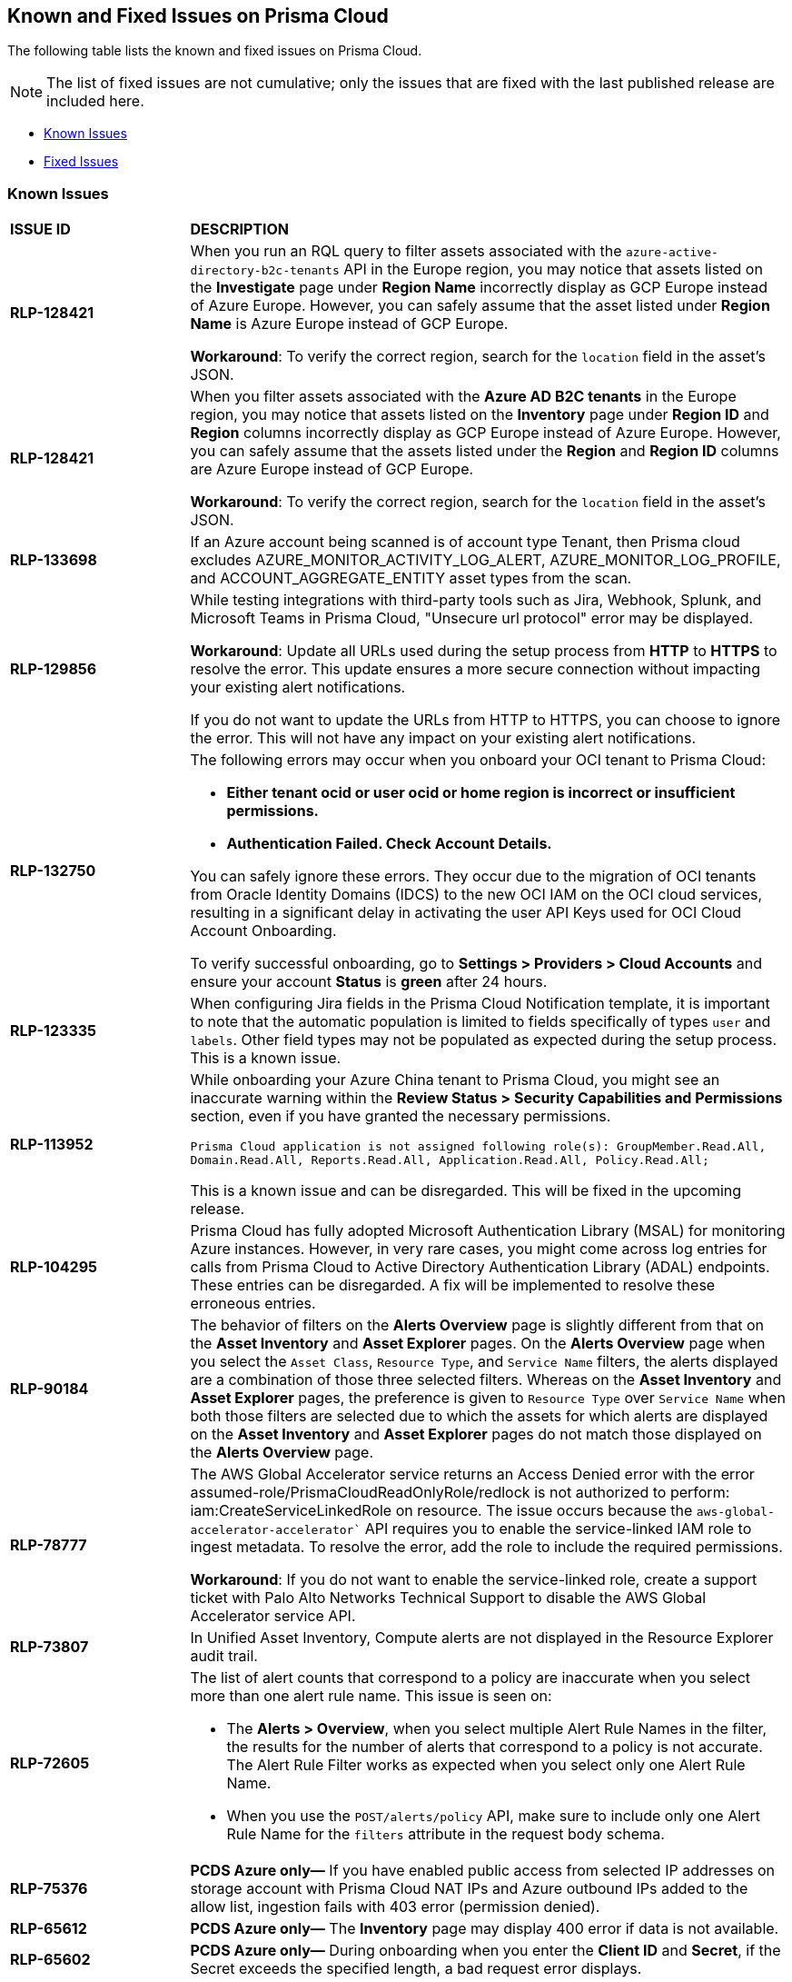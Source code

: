 == Known and Fixed Issues on Prisma Cloud
// @Anagha and @Rodrigo need to add their issues in docs/en/enterprise-edition/rn/known-issues/known-fixed-issues.adoc to this file as well. 
The following table lists the known and fixed issues on Prisma Cloud.

[NOTE]
====
The list of fixed issues are not cumulative; only the issues that are fixed with the last published release are included here.
====

* <<known-issues>>
* <<fixed-issues>>

[#known-issues]
=== Known Issues

[cols="23%a,77%a"]
|===
|*ISSUE ID*
|*DESCRIPTION*
// CSPM AND CAS Known Issues

//*RLP-127621*
//Added post-24.1.2, related to PCSUP-20665, retain in KIs list till engg confirms 
//On *Inventory > Assets*, if you filter based on the _Key-Value_ *Asset Tag* and your environment has more that 1 million assets, the results will be inconclusive.
//Contact your Prisma Cloud Customer Success representative for more details.

|*RLP-128421*
//Added in 24.4.1

|When you run an RQL query to filter assets associated with the `azure-active-directory-b2c-tenants` API in the Europe region, you may notice that assets listed on the *Investigate* page under *Region Name* incorrectly display as GCP Europe instead of Azure Europe. However, you can safely assume that the asset listed under *Region Name* is Azure Europe instead of GCP Europe.

*Workaround*: To verify the correct region, search for the `location` field in the asset’s JSON.

|*RLP-128421*
//Added in 24.4.1

|When you filter assets associated with the *Azure AD B2C tenants* in the Europe region, you may notice that assets listed on the *Inventory* page under *Region ID* and *Region* columns incorrectly display as GCP Europe instead of Azure Europe. However, you can safely assume that the assets listed under the *Region* and *Region ID* columns are Azure Europe instead of GCP Europe.

*Workaround*: To verify the correct region, search for the `location` field in the asset’s JSON.

|*RLP-133698*
//Added in 24.3.2

|If an Azure account being scanned is of account type Tenant, then Prisma cloud excludes AZURE_MONITOR_ACTIVITY_LOG_ALERT, AZURE_MONITOR_LOG_PROFILE, and ACCOUNT_AGGREGATE_ENTITY asset types from the scan.

|*RLP-129856*
//Added in 24.3.2

|While testing integrations with third-party tools such as Jira, Webhook, Splunk, and Microsoft Teams in Prisma Cloud, "Unsecure url protocol" error may be displayed.

*Workaround*: Update all URLs used during the setup process from *HTTP* to *HTTPS* to resolve the error. This update ensures a more secure connection without impacting your existing alert notifications.

If you do not want to update the URLs from HTTP to HTTPS, you can choose to ignore the error. This will not have any impact on your existing alert notifications.

|*RLP-132750*
//Added in 24.3.2

|The following errors may occur when you onboard your OCI tenant to Prisma Cloud:

* *Either tenant ocid or user ocid or home region is incorrect or insufficient permissions.*
* *Authentication Failed. Check Account Details.*

You can safely ignore these errors. They occur due to the migration of OCI tenants from Oracle Identity Domains (IDCS) to the new OCI IAM on the OCI cloud services, resulting in a significant delay in activating the user API Keys used for OCI Cloud Account Onboarding.

To verify successful onboarding, go to *Settings > Providers > Cloud Accounts* and ensure your account *Status* is *green* after 24 hours.

|*RLP-123335*
//Added in 23.12.1

|When configuring Jira fields in the Prisma Cloud Notification template, it is important to note that the automatic population is limited to fields specifically of types `user` and `labels`. Other field types may not be populated as expected during the setup process. This is a known issue.

|*RLP-113952*
//Added in 24.1.1. Plan is to fix it in 24.5.2. This must be moved to fixed issues then.
|While onboarding your Azure China tenant to Prisma Cloud, you might see an inaccurate warning within the *Review Status > Security Capabilities and Permissions* section, even if you have granted the necessary permissions.

`Prisma Cloud application is not assigned following role(s): GroupMember.Read.All, Domain.Read.All, Reports.Read.All, Application.Read.All, Policy.Read.All;`

This is a known issue and can be disregarded. This will be fixed in the upcoming release.

|*RLP-104295*
//Added in 23.7.2. 
|Prisma Cloud has fully adopted Microsoft Authentication Library (MSAL) for monitoring Azure instances. However, in very rare cases, you might come across log entries for calls from Prisma Cloud to Active Directory Authentication Library (ADAL) endpoints. These entries can be disregarded. A fix will be implemented to resolve these erroneous entries.


|*RLP-90184*
//Raised in 23.2.1

|The behavior of filters on the *Alerts Overview* page is slightly different from that on the *Asset Inventory* and *Asset Explorer* pages. On the *Alerts Overview* page when you select the `Asset Class`, `Resource Type`, and `Service Name` filters, the alerts displayed are a combination of those three selected filters. Whereas on the *Asset Inventory* and *Asset Explorer* pages, the preference is given to `Resource Type` over `Service Name` when both those filters are selected due to which the assets for which alerts are displayed on the *Asset Inventory* and *Asset Explorer* pages do not match those displayed on the *Alerts Overview* page.


|*RLP-78777*
//Blurb shared by Arun

|The AWS Global Accelerator service returns an Access Denied error with the error assumed-role/PrismaCloudReadOnlyRole/redlock is not authorized to perform: iam:CreateServiceLinkedRole on resource. The issue occurs because the `aws-global-accelerator-accelerator`` API requires you to enable the service-linked IAM role to ingest metadata. To resolve the error, add the role to include the required permissions.

*Workaround*: If you do not want to enable the service-linked role, create a support ticket with Palo Alto Networks Technical Support to disable the AWS Global Accelerator service API.


|*RLP-73807*
|In Unified Asset Inventory, Compute alerts are not displayed in the Resource Explorer audit trail.


|*RLP-72605*
|The list of alert counts that correspond to a policy are inaccurate when you select more than one alert rule name. This issue is seen on:

* The *Alerts > Overview*, when you select multiple Alert Rule Names in the filter, the results for the number of alerts that correspond to a policy is not accurate. The Alert Rule Filter works as expected when you select only one Alert Rule Name.

* When you use the `POST/alerts/policy` API, make sure to include only one Alert Rule Name for the `filters` attribute in the request body schema.


|*RLP-75376*
|*PCDS Azure only—* If you have enabled public access from selected IP addresses on storage account with Prisma Cloud NAT IPs and Azure outbound IPs added to the allow list, ingestion fails with 403 error (permission denied).


|*RLP-65612*
|*PCDS Azure only—* The *Inventory* page may display 400 error if data is not available.


|*RLP-65602*
|*PCDS Azure only—* During onboarding when you enter the *Client ID* and *Secret*, if the Secret exceeds the specified length, a bad request error displays.


|*RLP-68751*
|In Unified Asset Inventory, only System Administrators can view the Compute assets and not other users. Compute alerts will not be accessible on Alerts pages for all users except System Administrators.


|*RLP-65286*
//PCSUP-8439
|When integrating Prisma Cloud with Jira, if the Jira `issueType` field uses space as a separator between the words, such as `Service Request` or `New Feature` , a 500 Internal Server error occurs while configuring Typeahead fields such as Reporter or Assignee, in a Notification Template. You will be unable to create a Notification Template for Jira with the Typeahead fields.

*Workaround*: Rename the field to remove the space or add an underscore. For example, `ServiceRequest` or `New_Feature`. You can then add Typeahead fields in a Notification Template.


|*RLP-65216*
//RLP-70084, PCSUP-8587
|If you have configured multiple flow logs for a VPC and if any of the flow logs are incorrectly configured, the flow log status on Prisma Cloud is reported as a warning (Amber). This status does not impact ingestion for all the correctly configured flow logs.


|*RLP-62558*
//Raised in 23.1.2
|The resource name displayed on the Alerts L2 page does not match the name displayed for the same resource on the Asset Explorer page.


|*RLP-60005*
|Prisma Cloud may not process some of the delete bucket events, due to which the buckets that you have deleted in the AWS console will be visible in the Prisma Cloud *Inventory* page.


//*RLP-59655* - Removing per confirmation from Shital Katkar
//Prisma Cloud supports user attribution, but there may be some delay when generating user attribution for an alert, even when *Settings > Enterprise Settings > Alerts User Attribution* is enabled.


//*RLP-58180* - Removing this as a Known Issue per the ticket, marked as fixed.
//Added for PCSUP-7729 in 22.2.1.
//On *Inventory > Assets*, OKE clusters (Oracle Kubernetes Engine) deployed in Santiago region do not display. You can view resources for other https://docs.paloaltonetworks.com/prisma/prisma-cloud/prisma-cloud-admin/connect-your-cloud-platform-to-prisma-cloud/cloud-service-provider-regions-on-prisma-cloud.html[supported regions].


//*RLP-57331* - Removing this as a Known Issue per the ticket.
//The *Compute* tab displays with a provisioning message for Business Edition license on the Prisma Cloud administrative console. The Compute tab should not display for the Business Edition license.


//*RLP-55763* - Removing this as a Known Issue per the ticket.
//This fix may trigger alerts to be opened or closed as applicable.


|*RLP-55036*
|When changing the *Maximum time before access keys expire* value for access keys, it may take up to 15 minutes for the updates to take effect.


//*RLP-53374*
//PCSUP-6358 - Removed per confirmation from Santosh Kadli
//On occasion, alerts generated against Network Policies can be less accurate when the policy includes the RQL attribute *dest.resource IN (resource where role*.

//In these cases, a policy match occurs because the resource such as a web server, ELB, or NAT Gateway either may not have been classified by the engine yet or the classification is no longer applicable when flow logs are analyzed to detect a violation. In such instances, you have to triage and close the alert manually.


|*RLP-40248*
//Open to review of this text.
|When you create an alert rule and specify target resource tags, Prisma Cloud processes only a single resource tag key/value pair properly. Proper processing of multiple resource tags or resource tags with multiple values is not guaranteed. This behavior exists whether you create the alert rule through the Prisma Cloud console or through the CSPM API.


|*RLP-27427* 
|*Applies to Prisma Cloud Data Security only*

Malware report is not available in PDF format.


|*RLP-25117*
//marked as moving too v2 since it's not a must fix
|*Applies to Prisma Cloud Data Security only*
The Dashboard displays an error when you select an account group that does not contain any accounts.


|*RLP-19480*
|The Business Unit Report does not support multi-byte characters used in languages such as Japanese.


|*RLP-19470*
|The Business Unit Report csv file lists all enabled policies even when there are no open alerts, because there are no resources to scan.


|*RLP-14469*
//Marked as won't fix.
|When you enable Dataflow compression for a cloud account, the subnetwork creation status may display a failure message on the onboarding status page. This error displays because the time threshold to create the subnetwork and report completion exceeds the response time threshold on Prisma Cloud.

*Workaround—* Click to the previous page and click next to load the status page again.


|*RLP-13485*
|If you have the maximum number of VPCs (5) already created in the project and you then enable flowlog compression, the onboarding fails because Prisma Cloud is unable to add the network needed to enable Dataflow compression. When this happens the remediation steps in the message that displays is incorrect.


|*RLP-9723* 
|The integration status check for Jira displays as yellow instead of red even if the integration is misconfigured.


|*—* 
// *July 2018*
|Dashboard widgets don't load for a large data set where the time window is also large.


|*—* 
|The `aws-ecs-describe-task-definition` and `aws-emr-describe-cluster` APIs now run once every 24 hours to generate alerts. If you have cloud accounts with a significant amount of ECS/EMR resources, the resource status is updated once a day.


|*—* 
//PCSUP-13188
|The configuration build policies are displayed even if you have not enabled Code Security module.


|*—*
//PCSUP-13468
|Currently when you edit default policies in the Code Security module, the policy is duplicated with the updated metadata. Both the unedited policy and the edited policy are then visible on *Projects* when the *Status- Suppressed* (for the original policy) and *Errors* (for the edited policy) are enabled.



|*—*
//PCSUP-6369, 7878. Need to track this and mark it as fixed.

|AWS CloudTrail in the Osaka region (ap-northeast-3) do not display on the Prisma Cloud administrative console.

This issue requires a fix on AWS. When fixed on AWS, the issue will be automatically resolved on Prisma Cloud.


// Compute Known Issues

|*—* 
//CWP-52736
 
|In 31.02.133, the new 81 out-of-box admission control rules in Rego are not available by default. This issue is targeted to be addressed in the next release (32.00.xxx).

|*—* 
//*Inconsistent reporting of AKS cluster names and type*
//CWP-50923
|AKS clusters with an underscore "_" in the resource group name are detected as vanilla Kubernetes clusters instead of AKS clusters in the host scan results.

|*PCSUP-11309*
//added Kepler Update 2
|The `--tarball`` option in twistcli does not scan for compliance checks. Currently, only vulnerabilities are detected successfully.

|*—* 
// #22837
|Windows hosts running Defender are reported as unprotected. This issue occurs when Defender is installed on Windows hosts in AWS and Cloud Discovery is configured to scan your environment for protected hosts.


|*—* 
//25757
|If you have the same custom compliance rule in use in a host policy (effect: alert) and a container policy (effect: block), the rules will enforce your policy (as expected), but the audit message for a blocked container will incorrectly refer to the host policy and host rule name.


|*—* 
// #35634/35308
|On the *Radar > Containers*, K3s clusters are not displayed when a Defender is deployed with an empty cluster name. You can view the containers within these clusters under *Non-cluster containers*.

|*—* 
// GH#42826
|A `404 Not Found error` is displayed when performing a sandbox image analysis using older version of twistcli, such as v22.06, with the 22.12 console.

|*PCSUP-22448*
//CWP-58172, CWP-45452
|DNS audit does not work on AWS app-embedded Fargate Defender. Also, DNS audit works only *Alpine* image and not on any other OS, such as Ubuntu, Debian, and Redhat.

|*PCSUP-12197*
// CWP-41449
|For an application that originates from an OS package, the vulnerability data for CVEs is sourced from the relevant feed for the OS package. In some cases, like with Amazon Linux and Photon OS, this CVE information is provided in security advisories such as Amazon Linux Security Advisories (ALAS) for Amazon, and PHSA for Photon. In such cases, the correlation for the relevant vulnerabilities is limited.

As an example, when the application “python” is sourced from an Amazon Python package, CVEs found for the python application (as a binary) will not be correlated with the relevant Amazon CVEs from the ALAS.

//GH#42826
//|*-*
//|A `404 Not Found error` is displayed when performing a sandbox image analysis using older version of twistcli, such as v22.06, with the 22.12 console.

//CWP-39278
|*-*
|Compliance check 6361 fails for hosts running RedHat Enterprise Linux (RHEL) 9.
The check to ensure the `iptables` package is installed fails because `iptables` was deprecated in RHEL 9 and replaced with the `nftables` package.

//CWP-53375
|*-*
|In **Inventory > Compute Workloads**, for users logged in with a role other than the built in system admin role, currently only data about cloud provider managed registry images and VM instances can be viewed.
In particular, for such roles currently data about the following types of assets is not displayed:

- Run stage images
- Private registry images
- Build stage images
- On-premises hosts/hosts managed by cloud providers unsupported by Compute

//CWP-58896
|*CWP-58896*
|* With the support for ACI in cloud discovery, here are the two issues:

** Status: The `status` field currently utilizes Properties > ProvisioningState, which does not reflect the container status. For more information, refer to https://learn.microsoft.com/en-us/azure/container-instances/container-state[Azure Container Instances states].

** Defend: The Defend functionality does not support Azure Container Instances (ACI). The Defend is enabled across all accounts and services, and when selected, it redirects to Images > Registry Settings.

|*CWP-58709*
|*Duplicate Admission Rules*

Six admission rules released in Version 32, Update 2 were duplicates of existing rules. If you require the functionality provided by these rules, we recommend disabling the old rule and using the corresponding new rule, as the older rules will be removed in an upcoming release.
The following table lists the rules that provide the same functionality:

[cols="1,1"]
!===
!*Old Rule* ! *New Rule*


!Twistlock Labs - CIS - Pod created in host process ID namespace
!Twistlock Labs - PSS - Baseline - Pod with containers that share host process ID (hostPID) namespace

!Twistlock Labs - CIS - Pod created on host IPC namespace
!Twistlock Labs - PSS - Baseline - Pod with containers that share host IPC namespace
!Twistlock Labs - CIS - Pod created on host network
!Twistlock Labs - PSS - Baseline - Pod that allows containers to share the host network namespace
!Twistlock Labs - Pod created with sensitive host file system mount
!Twistlock Labs - PSS - Baseline - Pod created with sensitive host file system mount
!Twistlock Labs - CIS - Privileged pod created
!Twistlock Labs - PSS - Baseline - Pod should not run privileged containers
!Twistlock Labs - CIS - Privilege escalation pod created
!Twistlock Labs - PSS - Restricted - Pod that allows container privilege escalation
!===


Note: Even though both the new and old rules are enabled by default, you will not receive duplicate alerts as only the first encountered rule is enforced.

|*CWP-58350*
|*CVE Exclusions Update*

The following CVEs that are included in the Intelligence Stream feed are ignored:
CVE-2022-29583 - GitHub Advisory Database as it is a disputed vulnerability.
CVE-2024-3154 - Arbitrary Systemd Property Injection as Defender does not directly use this package.

|*CWP-52710*
|While upgrading consoles from the 30.03 release to a 32.xx release, the error log `failed to retrieve "size" specification option value` during the migration doesn't impact the migration process and can be ignored.
|===


[#fixed-issues]
=== Fixed Issues

[cols="23%a,77%a"]
|===
|*ISSUE ID*
|*DESCRIPTION*

//RLP-141312
|tt:[Fixed in 24.5.2]
|Fixed an issue that was causing an increased time-to-alert (TTA) for few function-based Aggregate or Join policies where major resources had not been recently updated. 

The fix may cause a relatively higher number of alerts being generated for such policies shortly after deployment.

//CWP-56554
|tt:[Fixed in 32.05]
|Resolved issue causing containerized scans to fail due to long scan data, particularly when encountering large Java dependency lists. You can now conduct scans without encountering this issue.

//CWP-56784
|tt:[Fixed in 32.05]
|With the transition to the CVE 5.0 dataset, NVD has updated the format of rejected CVE descriptions.
Prisma Cloud now seamlessly identifies 'Rejected' and 'Disputed' statuses of CVEs. In NVD the status is *now* labeled as 'Rejected reason', while CVEs tagged as 'Disputed' are identified using http://cve.org/[cve.org] data source, ensuring accurate vulnerability assessment.

//CWP-56788
|tt:[Fixed in 32.05]
|Previously, if modifications were done to a TAS application (such as renaming it), Defender failed to re-scan the application and update the results in the Console. This issue has been resolved. Defender now re-scans the TAS applications whenever changes are made to them.

//CWP-58016
|tt:[Fixed in 32.05]
|Fix an issue where “risk factor” field was missed on Function and Host CSV results.

//CWP-56786
|tt:[Fixed in 32.05]
|CVE-2023-6992 impacts the Cloudflare version of the zlib library. However, the zlib library included in Alpine Linux is not affected by this vulnerability. A formal https://gitlab.alpinelinux.org/alpine/aports/-/issues/15970[request] has been made to Alpine Linux to classify this CVE as a non-vulnerability for their zlib version. The necessary patch has been merged, and we anticipate its inclusion in the https://secdb.alpinelinux.org[Alpine Linux Security Database] soon.

//CWP-58081
|tt:[Fixed in 32.05]
|Resolved parsing issues in vulnerable package versions.

The fix resolves the following issues related to detection of vulnerable package versions: 

* Correct parsing of vulnerable package versions.
* Parsing of version ranges with different prefixes.
* Handling of conditions for multiple versions to ensure they are added to the Intelligence feed. This resolves both false negative and false positive alerts.

//CWP-57215 and CWP-57235(cloned doc ticket)
|tt:[Fixed in 32.04]
|Vulnerabilities identified as GHSA-xm99-6pv5-q363, also known as CVE-2022-29583, are now suppressed in Defender and Console images since they are disputed.

//CWP-56697
//Added this as per Manu's conversation with Orit.
|tt:[Fixed in 32.04]
|Fixed the error that blocked downloading of the serverless defender bundle for Azure C# functions.

//CWP-56294
|tt:[Fixed in 32.04]
|Added the `incidentTime` macro for webhook alerts. The macro shows the time the incident occurred. For example, `Jan 21, 2018 UTC`.
Go to https://docs.prismacloud.io/en/classic/compute-admin-guide/alerts/webhook[Alerts Webhook] to learn more about the macro.

// CWP-56787
// TODO: Pending Approval.
// | tt:[Fixed in 32.04]
// |Fixed the error that blocked downloading of the serverless defender bundle for Azure C# functions.

//CWP-56818
|tt:[Fixed in 32.04]
|Previously, node count was not appearing for EKS clusters on *Manage > Cloud accounts* as a part of *Discovery* report. This is now addressed, and the accurate node count is displayed both on the Prisma Cloud console and in https://pan.dev/prisma-cloud/api/cwpp/get-cloud-discovery/[API Cloud Discovery scan results].

//CWP-56589
|tt:[Fixed in 32.04]
|Resolved the issue where container images scanned with twistcli did not appear on the *Runtime Security > Inventory > Assets* and the *Cloud Security > Inventory > Compute Workloads* pages.
*Note:* Use the `--build` and `--job` flags to include the build number and the job name to help identify the image as a build image that will be presented in the above screens.

// CWP-54770
|tt:[Fixed in 32.03]
|Improved accuracy of information leakage detection that resolves some false positives.

//CWP-54842
|tt:[Fixed in 32.03]
|Fixed twistcli tarball scan failing on hardlinks to symlinks without target files.

// CWP-47873
|tt:[Fixed in 32.03]
|Fixed an issue with inconsistent CVE type and set the type to be “OS” and “Application”.

// CWP-47595
|tt:[Fixed in 32.03]
|Fixed a filtering issue that excluded Ruby's app and OS vulnerabilities during evaluation.

//CWP-47364
|tt:[Fixed in 32.03]
|Fixed an issue that resulted in duplicate CVE records because of inconsistencies in the CPE list that is included in the RHEL feeds.

//CWP-44666
|tt:[Fixed in 32.03]
|Fixed an issue that caused previous scan results of a failed registry scan to be removed.

//CWP-55339
|tt:[Fixed in 32.03]
|The agentless scanner boot volume now enforces encryption by default.

//CWP-46155
|tt:[Fixed in 32.02]
|Agentless scanning now supports scanning of Podman container images deployed to hosts with the default storage driver.

//CWP-46167
|tt:[Fixed in 32.02]
|Fixed an issue where  scanning scripts that contain binary data caused memory consumption issues.

//CWP-47706
|tt:[Fixed in 32.02]
|Improved the detection of vulnerabilities on supported Windows OS workloads to fix false negative and false positive alerts related to Windows feeds.

// //CWP-47945 (API Waiting on inputs)
// |tt:[Fixed in 32.02]
// |

//CWP-48097
|tt:[Fixed in 32.02]
|Fixed an issue causing some TAS blobstore controllers not to be listed.


//CWP-48530
|tt:[Fixed in 32.02]
|Fixed an issue found during configuration of the Tanzu blobstore scanner. The configuration didn't filter the scanners from the selected cloud controller correctly. Now, when you provide a cloud controller in the Tanzu blobstore scan configuration, only the  suitable scanners are available in the scanner dropdown.


//CWP-52027
|tt:[Fixed in 32.02]
|Fixed an issue where users could not see credentials stored in the Runtime Security credential store, when creating a new System Admin role while specifying cloud accounts only onboarded under Runtime Security.

//CWP-54804
|tt:[Fixed in 32.02]
|Added support for installing serverless defender on AWS with NodeJS runtime, using layer based deployment type and ES modules type.

//CWP-46557
|tt:[Fixed in 32.01]
|*Container Support:* Bump `github.com/containers/storage` to v1.42.0 (or later).

//CWP-46051
|tt:[Fixed in 32.01]
| *Documentation:* Updated the inconsistent icons in the documentation of the trusted images compliance under *Monitor > Compliance > Trusted images*.

//CWP-42711
|tt:[Fixed in 32.01]
|*Serverless:* Fixed confusion around the serverless function defended status.

//CWP-50500
|tt:[Fixed in 32.01]
|*Operating System Support:* Fixed false positives caused by CVE-2016-9063 in hosts running RHEL.

//CWP-48649
|tt:[Fixed in 32.01]
|*Operating System Support:* Improve parsing of Debian feed for CVEs with status open to include only the vulnerable versions.

//CWP-50923
|tt:[Fixed in 32.01]
|*Cloud Service Providers - Azure:* Fixed an issue where the cluster name of Azure AKS clusters was incorrectly resolved by Defenders as vanilla Kubernetes cluster instead of AKS cluster, if the resource group name of the cluster contained the suffix `_group`.

//CWP-53655
|tt:[Fixed in 32.01]
|*Image Scanning:* Fixed an issue where system administrators could see all the clusters in the Image Vulnerability scan reports.

//CWP-51321
|tt:[Fixed in 32.01]
|*Collections added using the Add a New Collection endpoint:* Fixed the issue with collections that were added by invoking the https://pan.dev/prisma-cloud/api/cwpp/post-collections/[Add a New Collection] endpoint with one or more empty fields: such collections did not display in the Console. 
The Add a New Collection endpoint is updated to fix this issue. Now, all request body fields of this endpoint, except name, are optional. Any optional field that is not provided will default to the wildcard value '*'.

//CWP-49926
|tt:[Fixed in 32.01]
|*Logging:* Fixed an issue causing errors in logs after upgrading from v30.00.140 to v31.00.129.

//CWP-51425
|tt:[Fixed in 32.01]
|*Registry Scanning:* Fixed an issue that caused a scanning failure for Google artifactory registry using credentials imported from the Prisma Cloud platform.

//CWP-52436
|tt:[Fixed in 32.00]
|Fixed an issue with agentless scanning that in some conditions failed scanning encrypted volumes when using hub mode in AWS.

//CWP-52777 CWP-52736
|tt:[Fixed in 32.00]
|In `v31.02.133`, the new 81 out-of-box admission control rules in Rego were not available by default. This is now fixed. With the v32.00 Console, you now get all the 81 OOB admission control rules.

//CWP-51754
|tt:[Fixed in 32.00]
|Fixed an issue where "sourceType" field was missing for Splunk alert meesages. User can now add "sourceType" field to the custom alert JSON of Splunk and prisma cloud will define the external field based on the custom one.

//CWP-50983
|tt:[Fixed in 32.00]
|Fixed an issue where the progress bar while scanning deployed images was not reported correctly.

//CWP-50312
|tt:[Fixed in 32.00]
|Fixed an issue where Nuget vulnerabilities of same package with difference path appear with the same path.

// CWP-48205, PCSUP-15977
|tt:[Fixed in 32.00]
|Fixed an issue that stopped the registry scan due to an invalid credentials error. The registry scan now completes on credential fetch errors.

// CWP-45971
|tt:[Fixed in 32.00]
|Custom rule names are now populated for runtime custom rule incidents. Also, labels are reported for when the incident occurred in a Kubernetes cluster.

//CWP-47278
|tt:[Fixed in 31.03.103]
|Fixed an issue wherein the alerts were pending in the immediate alerts queue and causing logging errors.

//CWP-52046
|tt:[Fixed in 31.03.103]
|Fixed an issue with a broken Jenkins CI link that incorrectly pointed to the Console with filter “true” and no relevant results. The Jenkins output log link now correctly shows the relevant filter for the Jenkins job under *Monitor > Vulnerabilities > Images > CI*.

//CWP-52169
|tt:[Fixed in 31.03.103]
|Fixed an issue wherein the Tanzu apps were missing under *Monitor > Vulnerabilities* scan results for the deployed images on the Diego cells and the image scanning for TAS applications mounted on the external system took extremely long.
To fix this issue, the Defender scan now ignores scanning the images of TAS applications mounted on the external file system.

//CWP-52324
|tt:[Fixed in 31.03.103]
|Fixed a bug for AWS accounts configured to scan in hub mode. The bug caused a permissions error to appear in the UI during the cleanup stage, while no actual permissions issues were present and the scan was completed successfully.

//CWP-51415
|tt:[Fixed in 31.02.133]
|Fixed issue in RHEL clusters running NodeOS where compliance checks didn't show any non-compliant alerts.

//CWP-51013
|tt:[Fixed in 31.02.133]
|Fixed an issue where Defender failed to block containers when containers were restarted frequently and generated too many audit events. This was fixed by decreasing the number of requests sent to the Console.

//CWP-51942 //PCSUP-18500
|tt:[Fixed in 31.02.133] 
//*REST API Rate Limiting*
|Fixed an issue where REST API requests triggered rate limiting after 23 requests in a 30 second interval. With this fix, the rate limit for Prisma Cloud Compute REST APIs is increased to 30 requests in 30 seconds.

//CWP-50733 //PCSUP-18095
|tt:[Fixed in 31.01.123] 
//*Host Defender Deployment Erorr*
|Fixed an error in deploying and upgrading the Host Defenders on Windows Server 2019 installed on AWS.

//CWP-35771 //PCSUP-7591
|tt:[Fixed in 31.01.123] 
//*Node count for EKS clusters in Cloud discovery*
|Fixed an issue where node count was missing for EKS clusters under *Manage > Cloud accounts* cloud *Discovery* report. The correct node count is now displayed on the Console and in https://pan.dev/prisma-cloud/api/cwpp/get-cloud-discovery[API Cloud Discovery scan results].

|tt:[Fixed in 31.00.129] 
//*Harbor support*
|Fixed an issue limiting the support of Prisma Cloud Compute as a pluggable scanner in Harbor.
The support is now extended to instances where the Defenders operate in a CRI environment.

|tt:[Fixed in 31.00.129] 
// *Missing version detection in JAR packages*
|Fixed an issue that caused missing version detection for jar packages when the version name included a date, for example, 20171018.

|tt:[Fixed in 31.00.129]
// *Agentless Scanning for Azure - Error in onboarded Azure government accounts*
|Fixed an issue preventing agentless scanning of onboarded Azure government accounts

|tt:[Fixed in 31.00.129] 
//*Agentless Scanning - Unable to scan containers when failing to list one container's details*
|Fixed an issue caused when listing container details of containers on hosts using Docker as the CRI. The issue led to agentless scanning not discovering containers on the specified host.
The fix improves the scan process tolerance to errors during the retrieval of containers metadata.

|tt:[Fixed in 31.00.129] 
// *Agentless Scanning - Missing OS labels of hosts scanned using agentless scanning*
|Added missing OS labels, both `osDistro` and `osVersion`, to hosts scanned by agentless scanning.
|===